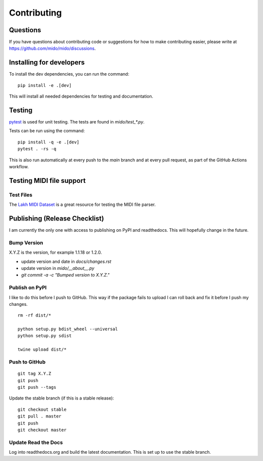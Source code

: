 Contributing
============


Questions
---------

If you have questions about contributing code or suggestions
for how to make contributing easier, please write at
https://github.com/mido/mido/discussions.


Installing for developers
-------------------------

To install the dev dependencies, you can run the command::

    pip install -e .[dev]

This will install all needed dependencies for testing and documentation.


Testing
-------

`pytest <http://doc.pytest.org/>`_ is used for unit testing. The tests
are found in `mido/test_*.py`.

Tests can be run using the command::

    pip install -q -e .[dev]
    pytest . -rs -q

This is also run automatically at every push to the `main` branch and
at every pull request, as part of the GitHub Actions workflow.


Testing MIDI file support
-------------------------

Test Files
^^^^^^^^^^

The `Lakh MIDI Dataset <http://www.colinraffel.com/projects/lmd/>`_ is
a great resource for testing the MIDI file parser.


Publishing (Release Checklist)
------------------------------

I am currently the only one with access to publishing on PyPI and
readthedocs. This will hopefully change in the future.


Bump Version
^^^^^^^^^^^^

X.Y.Z is the version, for example 1.1.18 or 1.2.0.

* update version and date in `docs/changes.rst`

* update version in `mido/__about__.py`

* `git commit -a -c "Bumped version to X.Y.Z."`



Publish on PyPI
^^^^^^^^^^^^^^^

I like to do this before I push to GitHub. This way if the package
fails to upload I can roll back and fix it before I push my changes.

::

    rm -rf dist/*

    python setup.py bdist_wheel --universal
    python setup.py sdist

    twine upload dist/*


Push to GitHub
^^^^^^^^^^^^^^

::

    git tag X.Y.Z
    git push
    git push --tags


Update the stable branch (if this is a stable release):

::

   git checkout stable
   git pull . master
   git push
   git checkout master


Update Read the Docs
^^^^^^^^^^^^^^^^^^^^

Log into readthedocs.org and build the latest documentation. This is
set up to use the stable branch.
